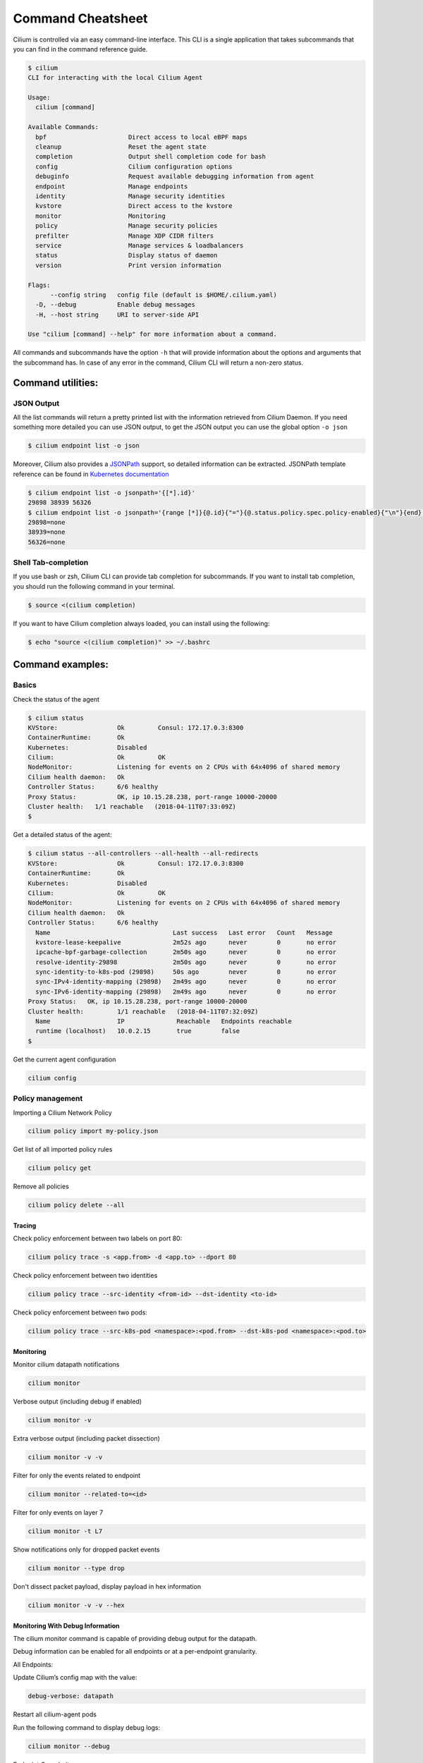 .. only:: not (epub or latex or html)

    WARNING: You are looking at unreleased Cilium documentation.
    Please use the official rendered version released here:
    https://docs.cilium.io

******************
Command Cheatsheet
******************

Cilium is controlled via an easy command-line interface. This CLI is a single
application that takes subcommands that you can find in the command reference
guide.

.. code-block:: shell-session

    $ cilium
    CLI for interacting with the local Cilium Agent

    Usage:
      cilium [command]

    Available Commands:
      bpf                      Direct access to local eBPF maps
      cleanup                  Reset the agent state
      completion               Output shell completion code for bash
      config                   Cilium configuration options
      debuginfo                Request available debugging information from agent
      endpoint                 Manage endpoints
      identity                 Manage security identities
      kvstore                  Direct access to the kvstore
      monitor                  Monitoring
      policy                   Manage security policies
      prefilter                Manage XDP CIDR filters
      service                  Manage services & loadbalancers
      status                   Display status of daemon
      version                  Print version information

    Flags:
          --config string   config file (default is $HOME/.cilium.yaml)
      -D, --debug           Enable debug messages
      -H, --host string     URI to server-side API

    Use "cilium [command] --help" for more information about a command.

All commands and subcommands have the option ``-h`` that will provide information
about the options and arguments that the subcommand has. In case of any error in
the command, Cilium CLI will return a non-zero status.

Command utilities:
==================

JSON Output
-----------

All the list commands will return a pretty printed list with the information
retrieved from Cilium Daemon. If you need something more detailed you can use JSON
output, to get the JSON output you can use the global option ``-o json``

.. code-block:: shell-session

    $ cilium endpoint list -o json

Moreover, Cilium also provides a `JSONPath
<https://goessner.net/articles/JsonPath/>`_ support, so detailed information can
be extracted. JSONPath template reference can be found in `Kubernetes
documentation <https://kubernetes.io/docs/reference/kubectl/jsonpath/>`_

.. code-block:: shell-session

    $ cilium endpoint list -o jsonpath='{[*].id}'
    29898 38939 56326
    $ cilium endpoint list -o jsonpath='{range [*]}{@.id}{"="}{@.status.policy.spec.policy-enabled}{"\n"}{end}'
    29898=none
    38939=none
    56326=none


Shell Tab-completion
--------------------

If you use bash or zsh, Cilium CLI can provide tab completion for subcommands.
If you want to install tab completion, you should run the following command in
your terminal.

.. code-block:: shell-session

   $ source <(cilium completion)

If you want to have Cilium completion always loaded, you can install using the
following:

.. code-block:: shell-session

    $ echo "source <(cilium completion)" >> ~/.bashrc


Command examples:
=================

Basics
------

Check the status of the agent

.. code-block:: shell-session

    $ cilium status
    KVStore:                Ok         Consul: 172.17.0.3:8300
    ContainerRuntime:       Ok
    Kubernetes:             Disabled
    Cilium:                 Ok         OK
    NodeMonitor:            Listening for events on 2 CPUs with 64x4096 of shared memory
    Cilium health daemon:   Ok
    Controller Status:      6/6 healthy
    Proxy Status:           OK, ip 10.15.28.238, port-range 10000-20000
    Cluster health:   1/1 reachable   (2018-04-11T07:33:09Z)
    $

Get a detailed status of the agent:

.. code-block:: shell-session

    $ cilium status --all-controllers --all-health --all-redirects
    KVStore:                Ok         Consul: 172.17.0.3:8300
    ContainerRuntime:       Ok
    Kubernetes:             Disabled
    Cilium:                 Ok         OK
    NodeMonitor:            Listening for events on 2 CPUs with 64x4096 of shared memory
    Cilium health daemon:   Ok
    Controller Status:      6/6 healthy
      Name                                 Last success   Last error   Count   Message
      kvstore-lease-keepalive              2m52s ago      never        0       no error
      ipcache-bpf-garbage-collection       2m50s ago      never        0       no error
      resolve-identity-29898               2m50s ago      never        0       no error
      sync-identity-to-k8s-pod (29898)     50s ago        never        0       no error
      sync-IPv4-identity-mapping (29898)   2m49s ago      never        0       no error
      sync-IPv6-identity-mapping (29898)   2m49s ago      never        0       no error
    Proxy Status:   OK, ip 10.15.28.238, port-range 10000-20000
    Cluster health:         1/1 reachable   (2018-04-11T07:32:09Z)
      Name                  IP              Reachable   Endpoints reachable
      runtime (localhost)   10.0.2.15       true        false
    $

Get the current agent configuration

.. code-block:: shell-session

    cilium config

Policy management
-----------------


Importing a Cilium Network Policy

.. code-block:: shell-session

    cilium policy import my-policy.json


Get list of all imported policy rules

.. code-block:: shell-session

    cilium policy get

Remove all policies

.. code-block:: shell-session

    cilium policy delete --all


Tracing
~~~~~~~


Check policy enforcement between two labels on port 80:

.. code-block:: shell-session

    cilium policy trace -s <app.from> -d <app.to> --dport 80


Check policy enforcement between two identities

.. code-block:: shell-session

    cilium policy trace --src-identity <from-id> --dst-identity <to-id>

Check policy enforcement between two pods:

.. code-block:: shell-session

    cilium policy trace --src-k8s-pod <namespace>:<pod.from> --dst-k8s-pod <namespace>:<pod.to>


Monitoring
~~~~~~~~~~~


Monitor cilium datapath notifications

.. code-block:: shell-session

    cilium monitor


Verbose output (including debug if enabled)

.. code-block:: shell-session

    cilium monitor -v

Extra verbose output (including packet dissection)

.. code-block:: shell-session

    cilium monitor -v -v


Filter for only the events related to endpoint

.. code-block:: shell-session

    cilium monitor --related-to=<id>


Filter for only events on layer 7

.. code-block:: shell-session

    cilium monitor -t L7


Show notifications only for dropped packet events

.. code-block:: shell-session

    cilium monitor --type drop


Don't dissect packet payload, display payload in hex information

.. code-block:: shell-session

    cilium monitor -v -v --hex


Monitoring With Debug Information
~~~~~~~~~~~~~~~~~~~~~~~~~~~~~~~~~~

The cilium monitor command is capable of providing debug output for the datapath.

Debug information can be enabled for all endpoints or at a per-endpoint granularity. 

All Endpoints:

Update Cilium’s config map with the value:

.. code-block:: yaml

    debug-verbose: datapath

Restart all cilium-agent pods

Run the following command to display debug logs:

.. code-block:: shell-session

    cilium monitor --debug

Endpoint Granularity:

You can also turn on debug output for a single endpoint.

Run the following command to accomplish this

.. code-block:: shell-session

    cilium endpoint config <endpoint-id> Debug=true


After enabling debug mode for a particular endpoint run the same command:

.. code-block:: shell-session

    cilium monitor --debug



Connectivity
------------

Check cluster Connectivity

.. code-block:: shell-session

    cilium-health status

There is also a `blog post
<https://cilium.io/blog/2018/2/6/cilium-troubleshooting-cluster-health-monitor/>`_
related to this tool.

Endpoints
---------

Get list of all local endpoints

.. code-block:: shell-session

    cilium endpoint list

Get detailed view of endpoint properties and state

.. code-block:: shell-session

    cilium endpoint get <id>

Show recent endpoint specific log entries

.. code-block:: shell-session

    cilium endpoint log <id>

Enable debugging output on the cilium monitor for this endpoint

.. code-block:: shell-session

    cilium endpoint config <id> Debug=true


Loadbalancing
-------------

Get list of loadbalancer services

.. code-block:: shell-session

    cilium service list


Or you can get the loadbalancer information using bpf list

.. code-block:: shell-session

    cilium bpf lb list


Add a new loadbalancer

.. code-block:: shell-session

    cilium service update --frontend 127.0.0.1:80 \
        --backends 127.0.0.2:90,127.0.0.3:90 \
        --id 20

eBPF
----

List node tunneling mapping information

.. code-block:: shell-session

    cilium bpf tunnel list

Checking logs for verifier issue

.. code-block:: shell-session

    journalctl -u cilium | grep -B20 -F10 Verifier

List connection tracking entries:

.. code-block:: shell-session

    sudo cilium bpf ct list global

Flush connection tracking entries:

.. code-block:: shell-session

    sudo cilium bpf ct flush

Kubernetes examples:
=====================

If you running Cilium on top of Kubernetes you may also want a way to list all
cilium endpoints or policies from a single Kubectl commands. Cilium provides all
this information to the user by using `Kubernetes Resource Definitions
<https://kubernetes.io/docs/concepts/extend-kubernetes/api-extension/custom-resources/>`_:

Policies
---------

In Kubernetes you can use two kinds of policies, Kubernetes Network Policies or
Cilium Network Policies. Both can be retrieved from the ``kubectl`` command:

.. code-block:: shell-session
   :name: Kubernetes Network Policies
   :caption: Kubernetes Network Policies

    kubectl get netpol

.. code-block:: shell-session
   :name: Kubernetes Cilium Policies
   :caption: Kubernetes Cilium Policies

    $ kubectl get cnp
    NAME      AGE
    rule1     3m
    $ kubectl get cnp rule1
    NAME      AGE
    rule1     3m
    $ kubectl get cnp rule1 -o json


Endpoints
----------

To retrieve a list of all endpoints managed by cilium, ``Cilium Endpoint``
resource can be used.

.. code-block:: shell-session

    $ kubectl get cep
    NAME                AGE
    34e299f0-b25c2fef   41s
    34e299f0-dd86986c   42s
    4d088f48-83e4f98d   2m
    4d088f48-d04ab55f   2m
    5c6211b5-9217a4d1   1m
    5c6211b5-dccc3d24   1m
    700e0976-6cb50b02   3m
    700e0976-afd3a30c   3m
    78092a35-4874ed16   1m
    78092a35-4b08b92b   1m
    9b74f61f-14571299   7s
    9b74f61f-f9a96f4a   7s

    $ kubectl get cep 700e0976-6cb50b02 -o json

    $ kubectl get cep -o jsonpath='{range .items[*]}{@.status.id}{"="}{@.status.status.policy.spec.policy-enabled}{"\n"}{end}'
    30391=ingress
    5766=ingress
    51796=none
    40355=none

